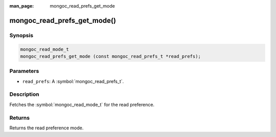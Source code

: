 :man_page: mongoc_read_prefs_get_mode

mongoc_read_prefs_get_mode()
============================

Synopsis
--------

.. code-block:: c

  mongoc_read_mode_t
  mongoc_read_prefs_get_mode (const mongoc_read_prefs_t *read_prefs);

Parameters
----------

* ``read_prefs``: A :symbol:`mongoc_read_prefs_t`.

Description
-----------

Fetches the :symbol:`mongoc_read_mode_t` for the read preference.

Returns
-------

Returns the read preference mode.

